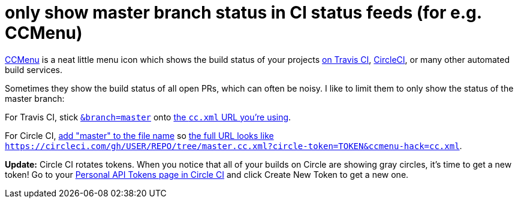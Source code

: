= only show master branch status in CI status feeds (for e.g. CCMenu)
:published_at: 2015-04-25
:hp-tags: build status, ccmenu, travis ci, circle ci, xml feed

http://ccmenu.org/[CCMenu] is a neat little menu icon which shows the build status of your projects http://docs.travis-ci.com/user/cc-menu/[on Travis CI], https://circleci.com/docs/polling-project-status[CircleCI], or many other automated build services.

Sometimes they show the build status of all open PRs, which can often be noisy. I like to limit them to only show the status of the master branch:

For Travis CI, stick https://github.com/travis-ci/travis-api/commit/3f16100247e1baf2be97eb870afb26a542f23fcc[`&branch=master`] onto http://docs.travis-ci.com/user/cc-menu/[the `cc.xml` URL you're using].

For Circle CI, https://circleci.com/docs/polling-project-status[add "master" to the file name] so https://circleci.com/docs/polling-project-status[the full URL looks like `https://circleci.com/gh/USER/REPO/tree/master.cc.xml?circle-token=TOKEN&ccmenu-hack=cc.xml`].

*Update:* Circle CI rotates tokens. When you notice that all of your builds on Circle are showing gray circles, it's time to get a new token! Go to your https://circleci.com/account/api[Personal API Tokens page in Circle CI] and click Create New Token to get a new one.